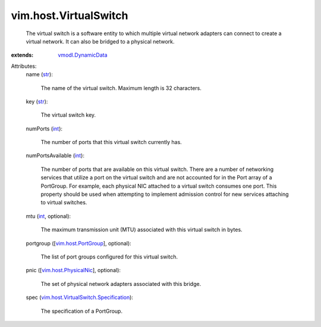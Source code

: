 .. _int: https://docs.python.org/2/library/stdtypes.html

.. _str: https://docs.python.org/2/library/stdtypes.html

.. _vmodl.DynamicData: ../../vmodl/DynamicData.rst

.. _vim.host.PortGroup: ../../vim/host/PortGroup.rst

.. _vim.host.PhysicalNic: ../../vim/host/PhysicalNic.rst

.. _vim.host.VirtualSwitch.Specification: ../../vim/host/VirtualSwitch/Specification.rst


vim.host.VirtualSwitch
======================
  The virtual switch is a software entity to which multiple virtual network adapters can connect to create a virtual network. It can also be bridged to a physical network.
:extends: vmodl.DynamicData_

Attributes:
    name (`str`_):

       The name of the virtual switch. Maximum length is 32 characters.
    key (`str`_):

       The virtual switch key.
    numPorts (`int`_):

       The number of ports that this virtual switch currently has.
    numPortsAvailable (`int`_):

       The number of ports that are available on this virtual switch. There are a number of networking services that utilize a port on the virtual switch and are not accounted for in the Port array of a PortGroup. For example, each physical NIC attached to a virtual switch consumes one port. This property should be used when attempting to implement admission control for new services attaching to virtual switches.
    mtu (`int`_, optional):

       The maximum transmission unit (MTU) associated with this virtual switch in bytes.
    portgroup ([`vim.host.PortGroup`_], optional):

       The list of port groups configured for this virtual switch.
    pnic ([`vim.host.PhysicalNic`_], optional):

       The set of physical network adapters associated with this bridge.
    spec (`vim.host.VirtualSwitch.Specification`_):

       The specification of a PortGroup.
